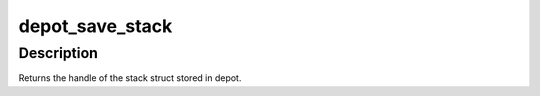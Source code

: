 .. -*- coding: utf-8; mode: rst -*-
.. src-file: lib/stackdepot.c

.. _`depot_save_stack`:

depot_save_stack
================

.. c:function:: depot_stack_handle_t depot_save_stack(struct stack_trace *trace, gfp_t alloc_flags)

    save stack in a stack depot. \ ``trace``\  - the stacktrace to save. \ ``alloc_flags``\  - flags for allocating additional memory if required.

    :param struct stack_trace \*trace:
        *undescribed*

    :param gfp_t alloc_flags:
        *undescribed*

.. _`depot_save_stack.description`:

Description
-----------

Returns the handle of the stack struct stored in depot.

.. This file was automatic generated / don't edit.

